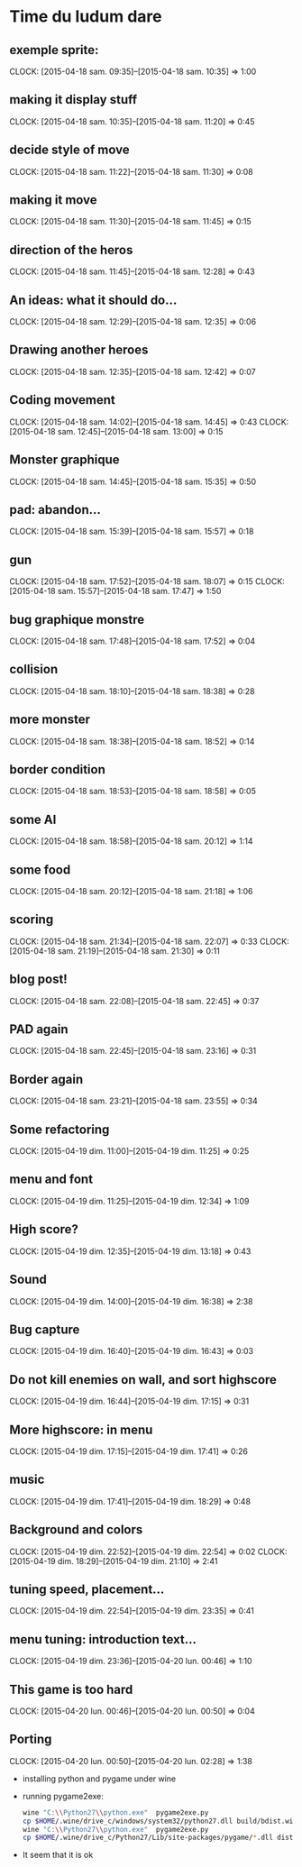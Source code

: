 * Time du ludum dare
** exemple sprite:
CLOCK: [2015-04-18 sam. 09:35]--[2015-04-18 sam. 10:35] =>  1:00
** making it display stuff
CLOCK: [2015-04-18 sam. 10:35]--[2015-04-18 sam. 11:20] =>  0:45
** decide style of move
CLOCK: [2015-04-18 sam. 11:22]--[2015-04-18 sam. 11:30] =>  0:08
** making it move
CLOCK: [2015-04-18 sam. 11:30]--[2015-04-18 sam. 11:45] =>  0:15
** direction of the heros
CLOCK: [2015-04-18 sam. 11:45]--[2015-04-18 sam. 12:28] =>  0:43
** An ideas: what it should do...
CLOCK: [2015-04-18 sam. 12:29]--[2015-04-18 sam. 12:35] =>  0:06
** Drawing another heroes
CLOCK: [2015-04-18 sam. 12:35]--[2015-04-18 sam. 12:42] =>  0:07
** Coding movement
CLOCK: [2015-04-18 sam. 14:02]--[2015-04-18 sam. 14:45] =>  0:43
CLOCK: [2015-04-18 sam. 12:45]--[2015-04-18 sam. 13:00] =>  0:15
** Monster graphique
CLOCK: [2015-04-18 sam. 14:45]--[2015-04-18 sam. 15:35] =>  0:50
** pad: abandon...
CLOCK: [2015-04-18 sam. 15:39]--[2015-04-18 sam. 15:57] =>  0:18
** gun
CLOCK: [2015-04-18 sam. 17:52]--[2015-04-18 sam. 18:07] =>  0:15
CLOCK: [2015-04-18 sam. 15:57]--[2015-04-18 sam. 17:47] =>  1:50
** bug graphique monstre
CLOCK: [2015-04-18 sam. 17:48]--[2015-04-18 sam. 17:52] =>  0:04
** collision
CLOCK: [2015-04-18 sam. 18:10]--[2015-04-18 sam. 18:38] =>  0:28
** more monster
CLOCK: [2015-04-18 sam. 18:38]--[2015-04-18 sam. 18:52] =>  0:14
** border condition
CLOCK: [2015-04-18 sam. 18:53]--[2015-04-18 sam. 18:58] =>  0:05
** some AI
CLOCK: [2015-04-18 sam. 18:58]--[2015-04-18 sam. 20:12] =>  1:14
** some food
CLOCK: [2015-04-18 sam. 20:12]--[2015-04-18 sam. 21:18] =>  1:06
** scoring
CLOCK: [2015-04-18 sam. 21:34]--[2015-04-18 sam. 22:07] =>  0:33
CLOCK: [2015-04-18 sam. 21:19]--[2015-04-18 sam. 21:30] =>  0:11
** blog post!
CLOCK: [2015-04-18 sam. 22:08]--[2015-04-18 sam. 22:45] =>  0:37
** PAD again
CLOCK: [2015-04-18 sam. 22:45]--[2015-04-18 sam. 23:16] =>  0:31
** Border again
CLOCK: [2015-04-18 sam. 23:21]--[2015-04-18 sam. 23:55] =>  0:34
** Some refactoring
CLOCK: [2015-04-19 dim. 11:00]--[2015-04-19 dim. 11:25] =>  0:25
** menu and font
CLOCK: [2015-04-19 dim. 11:25]--[2015-04-19 dim. 12:34] =>  1:09
** High score?
CLOCK: [2015-04-19 dim. 12:35]--[2015-04-19 dim. 13:18] =>  0:43
** Sound
CLOCK: [2015-04-19 dim. 14:00]--[2015-04-19 dim. 16:38] =>  2:38
** Bug capture
CLOCK: [2015-04-19 dim. 16:40]--[2015-04-19 dim. 16:43] =>  0:03
** Do not kill enemies on wall, and sort highscore
CLOCK: [2015-04-19 dim. 16:44]--[2015-04-19 dim. 17:15] =>  0:31
** More highscore: in menu
CLOCK: [2015-04-19 dim. 17:15]--[2015-04-19 dim. 17:41] =>  0:26
** music
CLOCK: [2015-04-19 dim. 17:41]--[2015-04-19 dim. 18:29] =>  0:48
** Background and colors
CLOCK: [2015-04-19 dim. 22:52]--[2015-04-19 dim. 22:54] =>  0:02
CLOCK: [2015-04-19 dim. 18:29]--[2015-04-19 dim. 21:10] =>  2:41
** tuning speed, placement...
CLOCK: [2015-04-19 dim. 22:54]--[2015-04-19 dim. 23:35] =>  0:41
** menu tuning: introduction text...
CLOCK: [2015-04-19 dim. 23:36]--[2015-04-20 lun. 00:46] =>  1:10
** This game is too hard
CLOCK: [2015-04-20 lun. 00:46]--[2015-04-20 lun. 00:50] =>  0:04
** Porting
CLOCK: [2015-04-20 lun. 00:50]--[2015-04-20 lun. 02:28] =>  1:38
- installing python and pygame under wine
- running pygame2exe:
  #+name: packaging
  #+begin_src sh
    wine "C:\\Python27\\python.exe"  pygame2exe.py
    cp $HOME/.wine/drive_c/windows/system32/python27.dll build/bdist.win32/winexe/bundle-2.7
    wine "C:\\Python27\\python.exe"  pygame2exe.py
    cp $HOME/.wine/drive_c/Python27/Lib/site-packages/pygame/*.dll dist
  #+end_src
- It seem that it is ok

